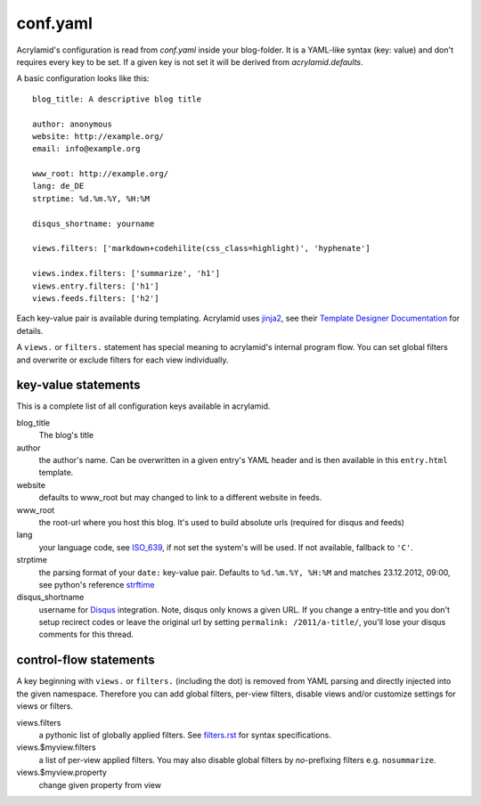 conf.yaml
=========

Acrylamid's configuration is read from `conf.yaml` inside your blog-folder. It
is a YAML-like syntax (key: value) and don't requires every key to be set. If
a given key is not set it will be derived from *acrylamid.defaults*.

A basic configuration looks like this:

::

    blog_title: A descriptive blog title

    author: anonymous
    website: http://example.org/
    email: info@example.org

    www_root: http://example.org/
    lang: de_DE
    strptime: %d.%m.%Y, %H:%M

    disqus_shortname: yourname

    views.filters: ['markdown+codehilite(css_class=highlight)', 'hyphenate']

    views.index.filters: ['summarize', 'h1']
    views.entry.filters: ['h1']
    views.feeds.filters: ['h2']

Each key-value pair is available during templating. Acrylamid uses `jinja2
<http://jinja.pocoo.org/docs/>`_, see their `Template Designer Documentation
<http://jinja.pocoo.org/docs/templates/>`_ for details.

A ``views.`` or ``filters.`` statement has special meaning to acrylamid's
internal program flow. You can set global filters and overwrite or exclude
filters for each view individually.

key-value statements
********************

This is a complete list of all configuration keys available in acrylamid.

blog_title
    The blog's title
author
    the author's name. Can be overwritten in a given entry's YAML header and
    is then available in this ``entry.html`` template.
website
    defaults to www_root but may changed to link to a different website in
    feeds.
www_root
    the root-url where you host this blog. It's used to build absolute urls
    (required for disqus and feeds)
lang
    your language code, see
    `ISO_639 <https://en.wikipedia.org/wiki/ISO_639>`_, if not set the
    system's will be used. If not available, fallback to ``'C'``.
strptime
    the parsing format of your ``date:`` key-value pair. Defaults to
    ``%d.%m.%Y, %H:%M`` and matches 23.12.2012, 09:00, see
    python's reference `strftime <http://strftime.org/>`_
disqus_shortname
    username for `Disqus <http://disqus.com/>`_ integration. Note, disqus only
    knows a given URL. If you change a entry-title and you don't setup
    recirect codes or leave the original url by setting ``permalink:
    /2011/a-title/``, you'll lose your disqus comments for this thread.

control-flow statements
***********************

A key beginning with ``views.`` or ``filters.`` (including the dot) is removed
from YAML parsing and directly injected into the given namespace. Therefore
you can add global filters, per-view filters, disable views and/or customize
settings for views or filters.

views.filters
    a pythonic list of globally applied filters. See
    `filters.rst </posativ/acrylamid/blob/master/docs/filters.rst>`_
    for syntax specifications.
views.$myview.filters
    a list of per-view applied filters. You may also disable global filters by
    *no*-prefixing filters e.g. ``nosummarize``.
views.$myview.property
    change given property from view
